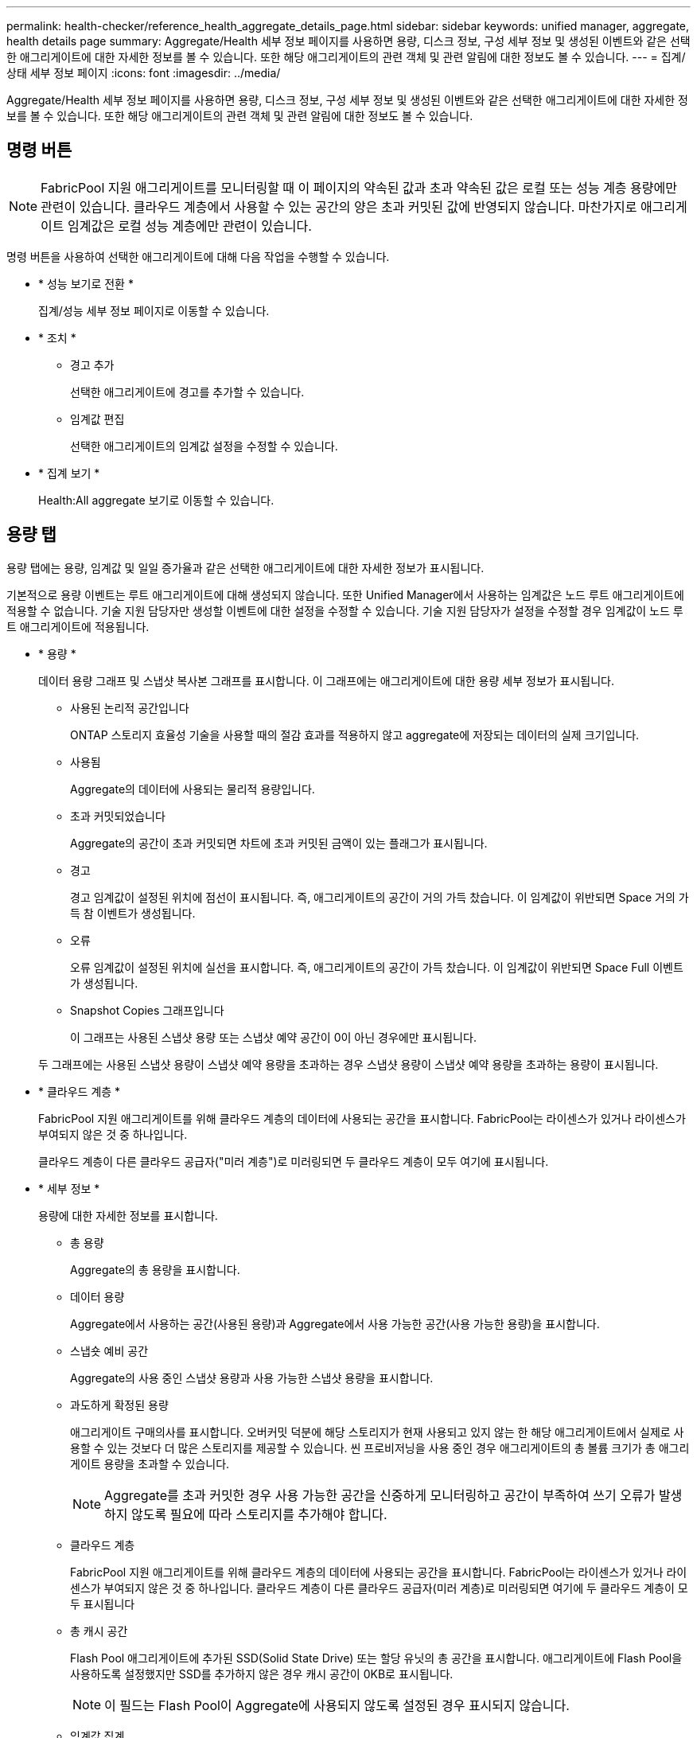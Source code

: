 ---
permalink: health-checker/reference_health_aggregate_details_page.html 
sidebar: sidebar 
keywords: unified manager, aggregate, health details page 
summary: Aggregate/Health 세부 정보 페이지를 사용하면 용량, 디스크 정보, 구성 세부 정보 및 생성된 이벤트와 같은 선택한 애그리게이트에 대한 자세한 정보를 볼 수 있습니다. 또한 해당 애그리게이트의 관련 객체 및 관련 알림에 대한 정보도 볼 수 있습니다. 
---
= 집계/상태 세부 정보 페이지
:icons: font
:imagesdir: ../media/


[role="lead"]
Aggregate/Health 세부 정보 페이지를 사용하면 용량, 디스크 정보, 구성 세부 정보 및 생성된 이벤트와 같은 선택한 애그리게이트에 대한 자세한 정보를 볼 수 있습니다. 또한 해당 애그리게이트의 관련 객체 및 관련 알림에 대한 정보도 볼 수 있습니다.



== 명령 버튼

[NOTE]
====
FabricPool 지원 애그리게이트를 모니터링할 때 이 페이지의 약속된 값과 초과 약속된 값은 로컬 또는 성능 계층 용량에만 관련이 있습니다. 클라우드 계층에서 사용할 수 있는 공간의 양은 초과 커밋된 값에 반영되지 않습니다. 마찬가지로 애그리게이트 임계값은 로컬 성능 계층에만 관련이 있습니다.

====
명령 버튼을 사용하여 선택한 애그리게이트에 대해 다음 작업을 수행할 수 있습니다.

* * 성능 보기로 전환 *
+
집계/성능 세부 정보 페이지로 이동할 수 있습니다.

* * 조치 *
+
** 경고 추가
+
선택한 애그리게이트에 경고를 추가할 수 있습니다.

** 임계값 편집
+
선택한 애그리게이트의 임계값 설정을 수정할 수 있습니다.



* * 집계 보기 *
+
Health:All aggregate 보기로 이동할 수 있습니다.





== 용량 탭

용량 탭에는 용량, 임계값 및 일일 증가율과 같은 선택한 애그리게이트에 대한 자세한 정보가 표시됩니다.

기본적으로 용량 이벤트는 루트 애그리게이트에 대해 생성되지 않습니다. 또한 Unified Manager에서 사용하는 임계값은 노드 루트 애그리게이트에 적용할 수 없습니다. 기술 지원 담당자만 생성할 이벤트에 대한 설정을 수정할 수 있습니다. 기술 지원 담당자가 설정을 수정할 경우 임계값이 노드 루트 애그리게이트에 적용됩니다.

* * 용량 *
+
데이터 용량 그래프 및 스냅샷 복사본 그래프를 표시합니다. 이 그래프에는 애그리게이트에 대한 용량 세부 정보가 표시됩니다.

+
** 사용된 논리적 공간입니다
+
ONTAP 스토리지 효율성 기술을 사용할 때의 절감 효과를 적용하지 않고 aggregate에 저장되는 데이터의 실제 크기입니다.

** 사용됨
+
Aggregate의 데이터에 사용되는 물리적 용량입니다.

** 초과 커밋되었습니다
+
Aggregate의 공간이 초과 커밋되면 차트에 초과 커밋된 금액이 있는 플래그가 표시됩니다.

** 경고
+
경고 임계값이 설정된 위치에 점선이 표시됩니다. 즉, 애그리게이트의 공간이 거의 가득 찼습니다. 이 임계값이 위반되면 Space 거의 가득 참 이벤트가 생성됩니다.

** 오류
+
오류 임계값이 설정된 위치에 실선을 표시합니다. 즉, 애그리게이트의 공간이 가득 찼습니다. 이 임계값이 위반되면 Space Full 이벤트가 생성됩니다.

** Snapshot Copies 그래프입니다
+
이 그래프는 사용된 스냅샷 용량 또는 스냅샷 예약 공간이 0이 아닌 경우에만 표시됩니다.



+
두 그래프에는 사용된 스냅샷 용량이 스냅샷 예약 용량을 초과하는 경우 스냅샷 용량이 스냅샷 예약 용량을 초과하는 용량이 표시됩니다.

* * 클라우드 계층 *
+
FabricPool 지원 애그리게이트를 위해 클라우드 계층의 데이터에 사용되는 공간을 표시합니다. FabricPool는 라이센스가 있거나 라이센스가 부여되지 않은 것 중 하나입니다.

+
클라우드 계층이 다른 클라우드 공급자("미러 계층")로 미러링되면 두 클라우드 계층이 모두 여기에 표시됩니다.

* * 세부 정보 *
+
용량에 대한 자세한 정보를 표시합니다.

+
** 총 용량
+
Aggregate의 총 용량을 표시합니다.

** 데이터 용량
+
Aggregate에서 사용하는 공간(사용된 용량)과 Aggregate에서 사용 가능한 공간(사용 가능한 용량)을 표시합니다.

** 스냅숏 예비 공간
+
Aggregate의 사용 중인 스냅샷 용량과 사용 가능한 스냅샷 용량을 표시합니다.

** 과도하게 확정된 용량
+
애그리게이트 구매의사를 표시합니다. 오버커밋 덕분에 해당 스토리지가 현재 사용되고 있지 않는 한 해당 애그리게이트에서 실제로 사용할 수 있는 것보다 더 많은 스토리지를 제공할 수 있습니다. 씬 프로비저닝을 사용 중인 경우 애그리게이트의 총 볼륨 크기가 총 애그리게이트 용량을 초과할 수 있습니다.

+
[NOTE]
====
Aggregate를 초과 커밋한 경우 사용 가능한 공간을 신중하게 모니터링하고 공간이 부족하여 쓰기 오류가 발생하지 않도록 필요에 따라 스토리지를 추가해야 합니다.

====
** 클라우드 계층
+
FabricPool 지원 애그리게이트를 위해 클라우드 계층의 데이터에 사용되는 공간을 표시합니다. FabricPool는 라이센스가 있거나 라이센스가 부여되지 않은 것 중 하나입니다. 클라우드 계층이 다른 클라우드 공급자(미러 계층)로 미러링되면 여기에 두 클라우드 계층이 모두 표시됩니다

** 총 캐시 공간
+
Flash Pool 애그리게이트에 추가된 SSD(Solid State Drive) 또는 할당 유닛의 총 공간을 표시합니다. 애그리게이트에 Flash Pool을 사용하도록 설정했지만 SSD를 추가하지 않은 경우 캐시 공간이 0KB로 표시됩니다.

+
[NOTE]
====
이 필드는 Flash Pool이 Aggregate에 사용되지 않도록 설정된 경우 표시되지 않습니다.

====
** 임계값 집계
+
다음과 같은 총 용량 임계값을 표시합니다.

+
*** 거의 꽉 참 임계값
+
Aggregate가 거의 꽉 찬 비율을 지정합니다.

*** 전체 임계값
+
Aggregate가 가득 찬 비율을 지정합니다.

*** 거의 커밋된 임계값
+
Aggregate가 거의 커밋된 비율을 지정합니다.

*** 초과 커밋된 임계값
+
Aggregate가 초과 커밋되는 비율을 지정합니다.



** 기타 세부 정보: 일일 성장률
+
마지막 두 샘플 간의 변경 비율이 24시간 동안 지속되는 경우 애그리게이트에 사용된 디스크 공간을 표시합니다.

+
예를 들어, 애그리게이트에서는 오후 2시에 10GB 디스크 공간을 사용하고 오후 6시에 12GB를 사용하는 경우 이 애그리게이트의 일일 증가율(GB)은 2GB입니다.

** 볼륨 이동
+
현재 진행 중인 볼륨 이동 작업의 수를 표시합니다.

+
*** 볼륨 출력
+
Aggregate에서 외부로 이동 중인 볼륨의 수와 용량을 표시합니다.

+
링크를 클릭하면 볼륨 이름, 볼륨이 이동되는 애그리게이트, 볼륨 이동 작업의 상태, 예상 종료 시간 등의 자세한 정보를 볼 수 있습니다.

*** 볼륨 in
+
aggregate로 이동하는 볼륨의 수와 남은 용량을 표시합니다.

+
링크를 클릭하면 볼륨 이름, 볼륨이 이동되는 애그리게이트, 볼륨 이동 작업의 상태, 예상 종료 시간 등 자세한 정보를 볼 수 있습니다.

*** 볼륨 이동 후 예상되는 사용 용량
+
볼륨 이동 작업이 완료된 후 Aggregate에서 사용된 예상 공간(백분율, KB, MB, GB 등)을 표시합니다.





* * 용량 개요 - 볼륨 *
+
애그리게이트에 포함된 볼륨의 용량에 대한 정보를 제공하는 그래프를 표시합니다. 볼륨에 사용된 공간(사용된 용량)과 볼륨에서 사용 가능한 공간(사용 가능한 용량)이 표시됩니다. 씬 프로비저닝된 볼륨 공간 위험 이벤트가 씬 프로비저닝된 볼륨에 대해 생성된 경우, 볼륨에서 사용하는 공간(사용된 용량)과 볼륨에서 사용 가능하지만 사용할 수 없는 공간(사용할 수 없는 용량)이 집계 용량 문제로 인해 표시됩니다.

+
드롭다운 목록에서 보려는 그래프를 선택할 수 있습니다. 그래프에 표시된 데이터를 정렬하여 사용된 크기, 프로비저닝된 크기, 사용 가능한 용량, 가장 빠른 일일 증가율 및 가장 느린 증가율과 같은 세부 정보를 표시할 수 있습니다. Aggregate에 볼륨이 포함된 SVM(스토리지 가상 머신)을 기준으로 데이터를 필터링할 수 있습니다. 씬 프로비저닝된 볼륨에 대한 세부 정보도 볼 수 있습니다. 커서를 관심 영역 위에 놓으면 그래프에서 특정 지점의 세부 정보를 볼 수 있습니다. 기본적으로 그래프에는 aggregate에서 상위 30개 필터링된 볼륨이 표시됩니다.





== 디스크 정보 탭

선택한 애그리게이트의 디스크 유형 및 크기, 애그리게이트에 사용되는 디스크 유형을 비롯한 자세한 정보가 표시됩니다. 이 탭에는 RAID 그룹 및 사용된 디스크 유형(예: SAS, ATA, FCAL, SSD 또는 VMDISK)이 그래픽으로 표시됩니다. 패리티 디스크 및 데이터 디스크 위에 커서를 놓으면 디스크 베이, 쉘프 및 회전 속도와 같은 추가 정보를 볼 수 있습니다.

* * 데이터 *
+
전용 데이터 디스크, 공유 데이터 디스크 또는 둘 다에 대한 세부 정보를 그래픽으로 표시합니다. 데이터 디스크에 공유 디스크가 포함되어 있으면 공유 디스크의 그래픽 세부 정보가 표시됩니다. 데이터 디스크에 전용 디스크와 공유 디스크가 포함되어 있으면 전용 데이터 디스크와 공유 데이터 디스크의 그래픽 세부 정보가 표시됩니다.

+
** * RAID 세부 정보 *
+
RAID 세부 정보는 전용 디스크에만 표시됩니다.

+
*** 유형
+
RAID 유형(RAID0, RAID4, RAID-DP 또는 RAID-TEC)을 표시합니다.

*** 그룹 크기
+
RAID 그룹에서 허용되는 최대 디스크 수를 표시합니다.

*** 그룹
+
Aggregate의 RAID 그룹 수를 표시합니다.



** * 사용된 디스크 *
+
*** 유효 유형
+
데이터 디스크 유형(예: ATA, SATA, FCAL, SSD, 또는 VMDISK)를 참조하십시오.

*** 데이터 디스크
+
애그리게이트에 할당된 데이터 디스크의 수와 용량을 표시합니다. Aggregate에 공유 디스크만 포함되어 있으면 데이터 디스크 세부 정보가 표시되지 않습니다.

*** 패리티 디스크
+
애그리게이트에 할당된 패리티 디스크의 수와 용량을 표시합니다. 애그리게이트에 공유 디스크만 포함된 경우 패리티 디스크 세부 정보가 표시되지 않습니다.

*** 공유 디스크
+
애그리게이트에 할당된 공유 데이터 디스크의 수와 용량을 표시합니다. 공유 디스크 세부 정보는 Aggregate에 공유 디스크가 포함된 경우에만 표시됩니다.



** 스페어 디스크 *
+
선택한 애그리게이트의 노드에 사용할 수 있는 스페어 데이터 디스크의 디스크 실제 유형, 개수 및 용량을 표시합니다.

+
[NOTE]
====
파트너 노드로 Aggregate가 페일오버된 경우 Unified Manager는 Aggregate와 호환되는 스페어 디스크를 모두 표시하지 않습니다.

====


* SSD 캐시 *
+
전용 캐시 SSD 디스크 및 공유 캐시 SSD 디스크에 대한 자세한 내용은 에 나와 있습니다.

+
전용 캐시 SSD 디스크에 대한 다음 세부 정보가 표시됩니다.

+
** * RAID 세부 정보 *
+
*** 유형
+
RAID 유형(RAID0, RAID4, RAID-DP 또는 RAID-TEC)을 표시합니다.

*** 그룹 크기
+
RAID 그룹에서 허용되는 최대 디스크 수를 표시합니다.

*** 그룹
+
Aggregate의 RAID 그룹 수를 표시합니다.



** * 사용된 디스크 *
+
*** 유효 유형
+
Aggregate에서 캐시에 사용되는 디스크가 SSD 유형임을 나타냅니다.

*** 데이터 디스크
+
캐시에 대해 aggregate에 할당된 데이터 디스크의 수와 용량을 표시합니다.

*** 패리티 디스크
+
캐시에 대해 aggregate에 할당된 패리티 디스크의 수와 용량을 표시합니다.



** 스페어 디스크 *
+
선택한 애그리게이트의 노드에 사용할 수 있는 스페어 디스크의 디스크 실제 유형, 개수 및 용량을 표시합니다.

+
[NOTE]
====
파트너 노드로 Aggregate가 페일오버된 경우 Unified Manager는 Aggregate와 호환되는 스페어 디스크를 모두 표시하지 않습니다.

====


+
에서는 공유 캐시에 대해 다음과 같은 세부 정보를 제공합니다.

+
** * 스토리지 풀 *
+
스토리지 풀의 이름을 표시합니다. 포인터를 스토리지 풀 이름 위로 이동하면 다음 세부 정보를 볼 수 있습니다.

+
*** 상태
+
스토리지 풀의 상태를 표시합니다. 이 상태는 정상 상태 또는 정상 상태가 될 수 있습니다.

*** 총 할당
+
스토리지 풀의 총 할당 유닛 및 크기를 표시합니다.

*** 할당 단위 크기
+
애그리게이트에 할당될 수 있는 스토리지 풀의 최소 공간을 표시합니다.

*** 디스크
+
스토리지 풀을 생성하는 데 사용된 디스크 수를 표시합니다. 스토리지 풀 열의 디스크 수와 해당 스토리지 풀의 디스크 정보 탭에 표시된 디스크 수가 일치하지 않으면 하나 이상의 디스크가 손상되고 스토리지 풀이 정상 상태가 아님을 나타냅니다.

*** 사용된 할당
+
애그리게이트에서 사용하는 할당 유닛의 수와 크기를 표시합니다. 애그리게이트 이름을 클릭하여 애그리게이트 세부 정보를 볼 수 있습니다.

*** 사용 가능한 할당
+
노드에 사용할 수 있는 할당 유닛의 수와 크기를 표시합니다. 노드 이름을 클릭하여 애그리게이트 세부 정보를 볼 수 있습니다.



** * 할당된 캐시 *
+
Aggregate에서 사용하는 할당 단위의 크기를 표시합니다.

** * 할당 단위 *
+
Aggregate에서 사용하는 할당 단위의 수를 표시합니다.

** 디스크 *
+
스토리지 풀에 포함된 디스크 수를 표시합니다.

** * 세부 정보 *
+
*** 스토리지 풀
+
스토리지 풀 수를 표시합니다.

*** 총 크기
+
스토리지 풀의 총 크기를 표시합니다.





* * 클라우드 계층 *
+
FabricPool 지원 애그리게이트를 구성한 경우 클라우드 계층의 이름을 표시하고 사용된 총 공간을 표시합니다. 클라우드 계층이 다른 클라우드 공급자(미러 계층)로 미러링되면 두 클라우드 계층에 대한 세부 정보가 여기에 표시됩니다





== Configuration(구성) 탭

구성 탭에는 클러스터 노드, 블록 유형, RAID 유형, RAID 크기, RAID 그룹 개수 등 선택한 애그리게이트에 대한 세부 정보가 표시됩니다.

* * 개요 *
+
** 노드
+
선택한 Aggregate가 포함된 노드의 이름을 표시합니다.

** 블록 유형
+
애그리게이트의 블록 형식(32비트 또는 64비트)을 표시합니다.

** RAID 유형
+
RAID 유형(RAID0, RAID4, RAID-DP, RAID-TEC 또는 혼합 RAID)을 표시합니다.

** RAID 크기
+
RAID 그룹의 크기를 표시합니다.

** RAID 그룹
+
Aggregate의 RAID 그룹 수를 표시합니다.

** SnapLock 유형
+
Aggregate의 SnapLock Type을 표시합니다.



* * 클라우드 계층 *
+
FabricPool 지원 애그리게이트인 경우 클라우드 계층에 대한 세부 정보가 표시됩니다. 일부 필드는 스토리지 공급자에 따라 다릅니다. 클라우드 계층이 다른 클라우드 공급자("미러 계층")로 미러링되면 두 클라우드 계층이 모두 여기에 표시됩니다.

+
** 제공합니다
+
스토리지 공급자의 이름을 표시합니다(예: StorageGRID, Amazon S3, IBM Cloud Object Storage, Microsoft Azure Cloud, Google Cloud Storage 또는 Alibaba Cloud Object Storage).

** 이름
+
ONTAP에서 생성한 클라우드 계층의 이름을 표시합니다.

** 서버
+
클라우드 계층의 FQDN을 표시합니다.

** 포트
+
클라우드 공급자와 통신하는 데 사용되는 포트입니다.

** 키 또는 계정에 액세스합니다
+
클라우드 계층에 대한 액세스 키 또는 계정을 표시합니다.

** 컨테이너 이름
+
클라우드 계층의 버킷 또는 컨테이너 이름을 표시합니다.

** SSL
+
클라우드 계층에 대해 SSL 암호화를 사용할지 여부를 표시합니다.







== 기록 영역

History 영역에는 선택한 애그리게이트의 용량에 대한 정보를 제공하는 그래프가 표시됩니다. 또한 * 내보내기 * 버튼을 클릭하여 보고 있는 차트에 대한 보고서를 CSV 형식으로 만들 수 있습니다.

기록 창 상단의 드롭다운 목록에서 그래프 유형을 선택할 수 있습니다. 또한 1주, 1개월 또는 1년을 선택하여 특정 기간에 대한 세부 정보를 볼 수도 있습니다. 기록 그래프는 추세를 식별하는 데 도움이 됩니다. 예를 들어 집계 사용량이 거의 가득 찬 임계값을 지속적으로 위반할 경우 적절한 조치를 취할 수 있습니다.

기록 그래프에는 다음 정보가 표시됩니다.

* * 사용된 애그리게이트 용량(%) *
+
사용 기록을 기준으로 애그리게이트 용량이 사용되는 방식과 세로(y) 축에 대한 선형 그래프(백분율)로 애그리게이트 용량이 사용되는 추세를 표시합니다. 기간은 가로(x) 축에 표시됩니다. 주, 월 또는 연도의 기간을 선택할 수 있습니다. 특정 영역 위에 커서를 놓으면 그래프의 특정 지점에 대한 세부 정보를 볼 수 있습니다. 적절한 범례를 클릭하여 선 그래프를 숨기거나 표시할 수 있습니다. 예를 들어, Capacity Used 범례를 클릭하면 Capacity Used 그래프 선이 숨겨집니다.

* * 사용된 애그리게이트 용량과 총 용량 비교 *
+
사용 내역과 사용된 용량 및 총 용량을 바이트, 킬로바이트, 메가바이트 단위의 선 그래프로 사용하여 애그리게이트 용량이 사용되는 추세를 표시합니다. 그런 다음 세로(y) 축 위에 있습니다. 기간은 가로(x) 축에 표시됩니다. 주, 월 또는 연도의 기간을 선택할 수 있습니다. 특정 영역 위에 커서를 놓으면 그래프의 특정 지점에 대한 세부 정보를 볼 수 있습니다. 적절한 범례를 클릭하여 선 그래프를 숨기거나 표시할 수 있습니다. 예를 들어, Trend Capacity Used 범례를 클릭하면 Trend Capacity Used 그래프 선이 숨겨집니다.

* * 사용된 애그리게이트 용량(%) vs 커밋된 용량(%) *
+
세로(y) 축에서 사용 내역과 커밋된 공간 및 선 그래프를 기준으로 애그리게이트 용량이 사용되는 추세를 백분율로 표시합니다. 기간은 가로(x) 축에 표시됩니다. 주, 월 또는 연도의 기간을 선택할 수 있습니다. 특정 영역 위에 커서를 놓으면 그래프의 특정 지점에 대한 세부 정보를 볼 수 있습니다. 적절한 범례를 클릭하여 선 그래프를 숨기거나 표시할 수 있습니다. 예를 들어 커밋된 공간 범례를 클릭하면 커밋된 공간 그래프 선이 숨겨집니다.





== 이벤트 목록

이벤트 목록에는 새 이벤트와 승인된 이벤트에 대한 세부 정보가 표시됩니다.

* * 심각도 *
+
이벤트의 심각도를 표시합니다.

* * 이벤트 *
+
이벤트 이름을 표시합니다.

* * 트리거 시간 *
+
이벤트가 생성된 후 경과한 시간을 표시합니다. 경과된 시간이 주를 초과하면 이벤트가 생성된 시점의 타임스탬프가 표시됩니다.





== 관련 장치 창

Related Devices 창에서는 aggregate와 관련된 클러스터 노드, 볼륨 및 디스크를 볼 수 있습니다.

* * 노드 *
+
Aggregate가 포함된 노드의 용량 및 상태를 표시합니다. 용량은 사용 가능한 용량을 초과하는 총 가용 용량을 나타냅니다.

* * 노드 내 애그리게이트 *
+
선택한 애그리게이트가 포함된 클러스터 노드의 모든 애그리게이트 수와 용량이 표시됩니다. 최고 심각도 수준에 따라 애그리게이트의 상태도 표시됩니다. 예를 들어, 클러스터 노드에 10개의 애그리게이트가 포함되어 있는 경우 5개의 애그리게이트가 경고 상태를 표시하고 나머지 5개의 애그리게이트는 위험 상태로 표시됩니다.

* 볼륨 *
+
애그리게이트에 있는 FlexVol 볼륨 및 FlexGroup 볼륨의 수와 용량을 표시합니다. 이 숫자는 FlexGroup 구성요소를 포함하지 않습니다. 볼륨의 상태 또한 가장 높은 심각도 수준에 따라 표시됩니다.

* * 리소스 풀 *
+
Aggregate와 관련된 자원 풀을 표시합니다.

* 디스크 *
+
선택한 Aggregate의 디스크 수를 표시합니다.





== 관련 경고 창

Related Alerts 창에서는 선택한 애그리게이트에 대해 생성된 알림 목록을 볼 수 있습니다. 알림 추가 링크를 클릭하여 알림을 추가하거나 알림 이름을 클릭하여 기존 알림을 편집할 수도 있습니다.

* 관련 정보 *

link:../health-checker/task_view_storage_pool_details.html["스토리지 풀 세부 정보 보기"]
